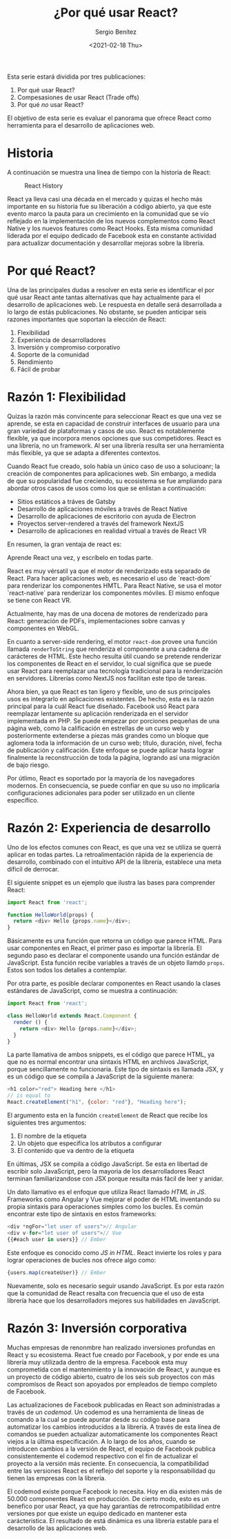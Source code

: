 #+TITLE: ¿Por qué usar React?
#+DESCRIPTION: Serie que recopila una descripción general de React
#+AUTHOR: Sergio Benítez
#+DATE:<2021-02-18 Thu> 
#+STARTUP: fold
#+HUGO_BASE_DIR: ~/Development/suabochica-blog/
#+HUGO_SECTION: /post
#+HUGO_WEIGHT: auto
#+HUGO_AUTO_SET_LASTMOD: t

Esta serie estará dividida por tres publicaciones:

1. Por qué usar React?
2. Compesasiones de usar React (Trade offs)
3. Por qué /no/ usar React?

El objetivo de esta serie es evaluar el panorama que ofrece React como herramienta para el desarrollo de aplicaciones web.

* Historia
  A continuación se muestra una línea de tiempo con la historia de React:
  
  #+CAPTION: React History
  [[../images/react/01-react-big-pic-history.png]]

  React ya lleva casi una década en el mercado y quizas el hecho más importante en su historia fue su liberación a código abierto, ya que este evento marco la pauta para un crecimiento en la comunidad que se vío reflejado en la implementación de los nuevos complementos como React Native y los nuevos features como React Hooks. Esta misma comunidad liderada por el equipo dedicado de Facebook esta en constante actividad para actualizar documentación y desarrollar mejoras sobre la librería.

* Por qué React?

  Una de las principales dudas a resolver en esta serie es identificar el por qué usar React ante tantas alternativas que hay actualmente para el desarrollo de aplicaciones web. Le respuesta en detalle será desarrollada a lo largo de estás publicaciones. No obstante, se pueden anticipar seis razones importantes que soportan la elección de React:

  1. Flexibilidad
  2. Experiencia de desarrolladores
  3. Inversión y compromiso corporativo
  4. Soporte de la comunidad
  5. Rendimiento
  6. Fácil de probar

* Razón 1: Flexibilidad
  Quizas la razón más convincente para seleccionar React es que una vez se aprende, se esta en capacidad de construir interfaces de usuario para una gran variedad de plataformas y casos de uso. React es notablemente flexible, ya que incorpora menos opciones que sus competidores. React es una librería, no un framework. Al ser una librería resulta ser una herramienta más flexible, ya que se adapta a diferentes contextos.

  Cuando React fue creado, solo había un único caso de uso a solucioanr; la creación de componentes para aplicaciones web. Sin embargo, a medida de que su popularidad fue creciendo, su ecosistema se fue ampliando para abordar otros casos de usos como los que se enlistan a continuación:

  - Sitios estáticos a tráves de Gatsby
  - Desarrollo de aplicaciones móviles a través de React Native
  - Desarrollo de aplicaciones de escritorio con ayuda de Electron
  - Proyectos server-rendered a través del framework NextJS
  - Desarrollo de aplicaciones en realidad virtual a través de React VR

En resumen, la gran ventaja de react es:

#+begin_notes
Aprende React una vez, y escríbelo en todas parte.
#+end_notes

React es muy vérsatil ya que el motor de renderizado esta separado de React. Para hacer aplicaciones web, es necesario el uso de `react-dom` para renderizar los componentes HMTL. Para React Native, se usa el motor `react-native` para renderizar los componentes móviles. El mismo enfoque se tiene con React VR.

Actualmente, hay mas de una docena de motores de renderizado para React: generación de PDFs, implementaciones sobre canvas y componentes en WebGL.

En cuanto a server-side rendering, el motor ~react-dom~ provee una función llamada ~renderToString~ que renderiza el componente a una cadena de carácteres de HTML. Este hecho resulta útil cuando se pretende renderizar los componentes de React en el servidor, lo cual significa que se puede usar React para reemplazar una tecnología tradicional para la renderización en servidores. Librerías como NextJS nos facilitan este tipo de tareas.

Ahora bien, ya que React es tan ligero y flexible, uno de sus principales usos es integrarlo en aplicaciones existentes. De hecho, esta es la razón principal para la cuál React fue diseñado. Facebook usó React para reemplazar lentamente su aplicación renderizada en el servidor implementada en PHP. Se puede empezar por porciones pequeñas de una página web, como la calificación en estrellas de un curso web y posteriormente extenderse a piezas más grandes como un bloque que aglomera toda la información de un curso web; título, duración, nivel, fecha de publicación y calificación. Este enfoque se puede aplicar hasta lograr finalmente la reconstrucción de toda la página, logrando así una migración de bajo riesgo.

Por útlimo, React es soportado por la mayoría de los navegadores modernos. En consecuencia, se puede confiar en que su uso no implicaría configuraciones adicionales para poder ser utilizado en un cliente específico.

* Razón 2: Experiencia de desarrollo 
  
Uno de los efectos comunes con React, es que una vez se utiliza se querrá aplicar en todas partes. La retroalimentación rápida de la experiencia de desarrollo, combinado con el intuitivo API de la librería, establece una meta díficil de derrocar.

El siguiente snippet es un ejemplo que ilustra las bases para comprender React:

#+begin_src javascript
import React from 'react';

function HelloWorld(props) {
  return <div> Hello {props.name}</div>;
}
#+end_src

Básicamente es una función que retorna un código que parece HTML. Para usar componentes en React, el primer paso es importar la librería. El segundo paso es declarar el componente usando una función estándar de JavaScript. Esta función recibe variables a través de un objeto llamdo ~props~. Estos son todos los detalles a contemplar.

Por otra parte, es posible declarar componentes en React usando la clases estándares de JavaScript, como se muestra a continuación:

#+begin_src javascript
import React from 'react';

class HelloWorld extends React.Component {
  render () {
    return <div> Hello {props.name}</div>;
  }
}
#+end_src

La parte llamativa de ambos snippets, es el código que parece HTML, ya que no es normal encontrar una sintaxis HTML en archivos JavaScript, porque sencillamente no funcionaria. Este tipo de sintaxis es llamada JSX, y es un código que se compila a JavaScript de la siguiente manera:

#+begin_src javascript
<h1 color="red"> Heading here </h1>
// is equal to
React.createElement("h1", {color: "red"}, "Heading here");
#+end_src

El argumento esta en la función ~createElement~ de React que recibe los siguientes tres argumentos:

1. El nombre de la etiqueta
2. Un objeto que especifica los atributos a configurar
3. El contenido que va dentro de la etiqueta

En últimas, JSX se compila a código JavaScript. Se esta en libertad de escribir solo JavaScript, pero la mayoria de los desarrolladores React terminan familiarizandose con JSX porque resulta más fácil de leer y anidar.

Un dato llamativo es el enfoque que utiliza React llamado /HTML in JS/. Frameworks como Angular y Vue mejorar el poder de HTML inventando su propia sintaxis para operaciones simples como los bucles. Es común encontrar este tipo de sintaxis en estos frameworks:

#+begin_src javascript
<div *ngFor="let user of users">// Angular
<div v-for="let user of users">// Vue
{{#each user in users}} // Ember
#+end_src

Este enfoque es conocido como /JS in HTML/. React invierte los roles y para lograr operaciones de bucles nos ofrece algo como:

#+begin_src javascript
{users.map(createUser)} // Ember
#+end_src

Nuevamente, solo es necesario seguir usando JavaScript. Es por esta razón que la comunidad de React resalta con frecuencia que el uso de esta librería hace que los desarrolladors mejores sus habilidades en JavaScript.

* Razón 3: Inversión corporativa

Muchas empresas de renonmbre han realizado inversiones profundas en React y su ecosistema. React fue creado por Facebook, y por ende es una librería muy utilizada dentro de la empresa. Facebook esta muy comprometida con el mantenimiento y la innovación de React, y aunque es un proyecto de código abierto, cuatro de los seis sub proyectos con más compromisos de React son apoyados por empleados de tiempo completo de Facebook.

Las actualizaciones de Facebook publicadas en React son administradas a través de un /codemod/. Un codemod es una herramienta de líneas de comando a la cual se puede apuntar desde su código base para automatizar los cambios introducidos a la librería. A través de esta línea de comandos se pueden actualizar automaticamente los componentes React viejos a la última especificación. A lo largo de los años, cuando se introducen cambios a la versión de React, el equipo de Facebook publica consistentemente el codemod respectivo con el fin de actualizar el proyecto a la versión más reciente. En consecuencia, la compatibilidad entre las versiones React es el reflejo del soporte y la responsabilidad qu tienen las empresas con la librería.

El codemod existe porque Facebook lo necesita. Hoy en día existen más de 50.000 componentes React en producción. De cierto modo, esto es un benefico por usar React, ya que hay garantías de retrocompatibilidad entre versiones por que existe un equipo dedicado en mantener esta carácteristica. El resultado de está dinámica es una librería estable para el desarrollo de las aplicaciones web.

